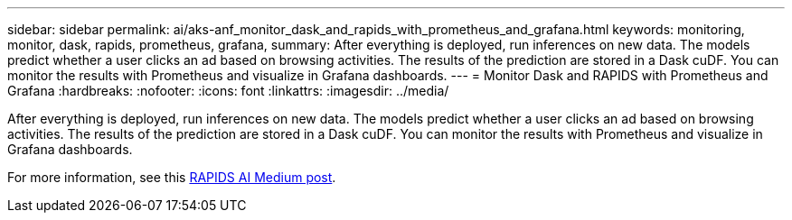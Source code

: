 ---
sidebar: sidebar
permalink: ai/aks-anf_monitor_dask_and_rapids_with_prometheus_and_grafana.html
keywords: monitoring, monitor, dask, rapids, prometheus, grafana,
summary: After everything is deployed, run inferences on new data. The models predict whether a user clicks an ad based on browsing activities. The results of the prediction are stored in a Dask cuDF. You can monitor the results with Prometheus and visualize in Grafana dashboards.
---
= Monitor Dask and RAPIDS with Prometheus and Grafana
:hardbreaks:
:nofooter:
:icons: font
:linkattrs:
:imagesdir: ../media/

//
// This file was created with NDAC Version 2.0 (August 17, 2020)
//
// 2021-08-12 10:46:35.703283
//

[.lead]
After everything is deployed, run inferences on new data. The models predict whether a user clicks an ad based on browsing activities. The results of the prediction are stored in a Dask cuDF. You can monitor the results with Prometheus and visualize in Grafana dashboards.

For more information, see this https://medium.com/rapids-ai/monitoring-dask-rapids-with-prometheus-grafana-96eaf6b8f3a0[RAPIDS AI Medium post^].

